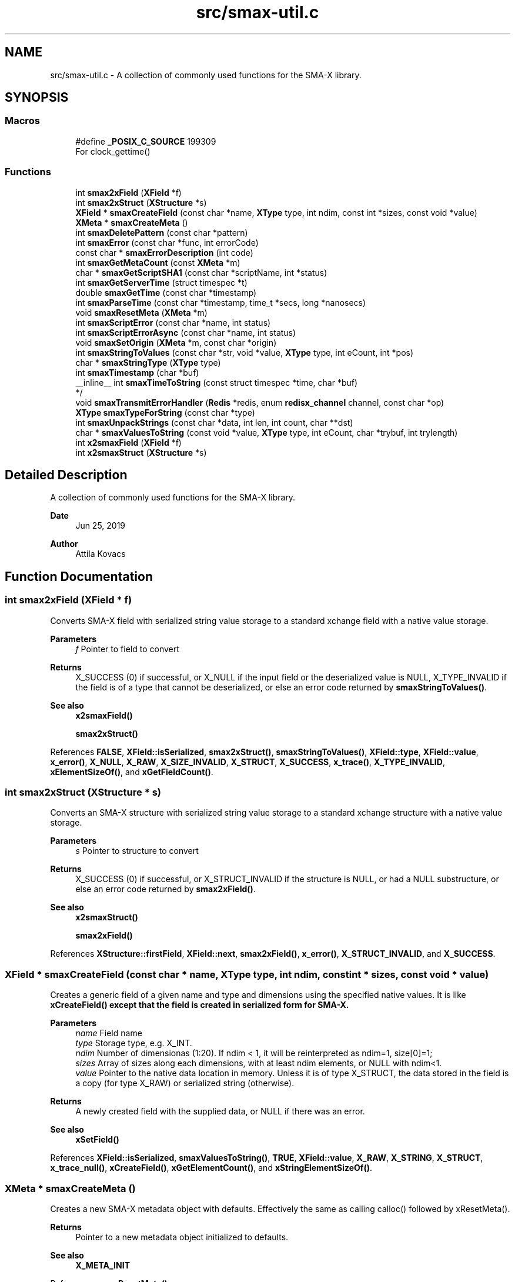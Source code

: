 .TH "src/smax-util.c" 3 "Version v0.9" "smax-clib" \" -*- nroff -*-
.ad l
.nh
.SH NAME
src/smax-util.c \- A collection of commonly used functions for the SMA-X library\&.  

.SH SYNOPSIS
.br
.PP
.SS "Macros"

.in +1c
.ti -1c
.RI "#define \fB_POSIX_C_SOURCE\fP   199309"
.br
.RI "For clock_gettime() "
.in -1c
.SS "Functions"

.in +1c
.ti -1c
.RI "int \fBsmax2xField\fP (\fBXField\fP *f)"
.br
.ti -1c
.RI "int \fBsmax2xStruct\fP (\fBXStructure\fP *s)"
.br
.ti -1c
.RI "\fBXField\fP * \fBsmaxCreateField\fP (const char *name, \fBXType\fP type, int ndim, const int *sizes, const void *value)"
.br
.ti -1c
.RI "\fBXMeta\fP * \fBsmaxCreateMeta\fP ()"
.br
.ti -1c
.RI "int \fBsmaxDeletePattern\fP (const char *pattern)"
.br
.ti -1c
.RI "int \fBsmaxError\fP (const char *func, int errorCode)"
.br
.ti -1c
.RI "const char * \fBsmaxErrorDescription\fP (int code)"
.br
.ti -1c
.RI "int \fBsmaxGetMetaCount\fP (const \fBXMeta\fP *m)"
.br
.ti -1c
.RI "char * \fBsmaxGetScriptSHA1\fP (const char *scriptName, int *status)"
.br
.ti -1c
.RI "int \fBsmaxGetServerTime\fP (struct timespec *t)"
.br
.ti -1c
.RI "double \fBsmaxGetTime\fP (const char *timestamp)"
.br
.ti -1c
.RI "int \fBsmaxParseTime\fP (const char *timestamp, time_t *secs, long *nanosecs)"
.br
.ti -1c
.RI "void \fBsmaxResetMeta\fP (\fBXMeta\fP *m)"
.br
.ti -1c
.RI "int \fBsmaxScriptError\fP (const char *name, int status)"
.br
.ti -1c
.RI "int \fBsmaxScriptErrorAsync\fP (const char *name, int status)"
.br
.ti -1c
.RI "void \fBsmaxSetOrigin\fP (\fBXMeta\fP *m, const char *origin)"
.br
.ti -1c
.RI "int \fBsmaxStringToValues\fP (const char *str, void *value, \fBXType\fP type, int eCount, int *pos)"
.br
.ti -1c
.RI "char * \fBsmaxStringType\fP (\fBXType\fP type)"
.br
.ti -1c
.RI "int \fBsmaxTimestamp\fP (char *buf)"
.br
.ti -1c
.RI "__inline__ int \fBsmaxTimeToString\fP (const struct timespec *time, char *buf)"
.br
.RI "*/ "
.ti -1c
.RI "void \fBsmaxTransmitErrorHandler\fP (\fBRedis\fP *redis, enum \fBredisx_channel\fP channel, const char *op)"
.br
.ti -1c
.RI "\fBXType\fP \fBsmaxTypeForString\fP (const char *type)"
.br
.ti -1c
.RI "int \fBsmaxUnpackStrings\fP (const char *data, int len, int count, char **dst)"
.br
.ti -1c
.RI "char * \fBsmaxValuesToString\fP (const void *value, \fBXType\fP type, int eCount, char *trybuf, int trylength)"
.br
.ti -1c
.RI "int \fBx2smaxField\fP (\fBXField\fP *f)"
.br
.ti -1c
.RI "int \fBx2smaxStruct\fP (\fBXStructure\fP *s)"
.br
.in -1c
.SH "Detailed Description"
.PP 
A collection of commonly used functions for the SMA-X library\&. 


.PP
\fBDate\fP
.RS 4
Jun 25, 2019 
.RE
.PP
\fBAuthor\fP
.RS 4
Attila Kovacs 
.RE
.PP

.SH "Function Documentation"
.PP 
.SS "int smax2xField (\fBXField\fP * f)"
Converts SMA-X field with serialized string value storage to a standard xchange field with a native value storage\&.
.PP
\fBParameters\fP
.RS 4
\fIf\fP Pointer to field to convert 
.RE
.PP
\fBReturns\fP
.RS 4
X_SUCCESS (0) if successful, or X_NULL if the input field or the deserialized value is NULL, X_TYPE_INVALID if the field is of a type that cannot be deserialized, or else an error code returned by \fBsmaxStringToValues()\fP\&.
.RE
.PP
\fBSee also\fP
.RS 4
\fBx2smaxField()\fP 
.PP
\fBsmax2xStruct()\fP 
.RE
.PP

.PP
References \fBFALSE\fP, \fBXField::isSerialized\fP, \fBsmax2xStruct()\fP, \fBsmaxStringToValues()\fP, \fBXField::type\fP, \fBXField::value\fP, \fBx_error()\fP, \fBX_NULL\fP, \fBX_RAW\fP, \fBX_SIZE_INVALID\fP, \fBX_STRUCT\fP, \fBX_SUCCESS\fP, \fBx_trace()\fP, \fBX_TYPE_INVALID\fP, \fBxElementSizeOf()\fP, and \fBxGetFieldCount()\fP\&.
.SS "int smax2xStruct (\fBXStructure\fP * s)"
Converts an SMA-X structure with serialized string value storage to a standard xchange structure with a native value storage\&.
.PP
\fBParameters\fP
.RS 4
\fIs\fP Pointer to structure to convert 
.RE
.PP
\fBReturns\fP
.RS 4
X_SUCCESS (0) if successful, or X_STRUCT_INVALID if the structure is NULL, or had a NULL substructure, or else an error code returned by \fBsmax2xField()\fP\&.
.RE
.PP
\fBSee also\fP
.RS 4
\fBx2smaxStruct()\fP 
.PP
\fBsmax2xField()\fP 
.RE
.PP

.PP
References \fBXStructure::firstField\fP, \fBXField::next\fP, \fBsmax2xField()\fP, \fBx_error()\fP, \fBX_STRUCT_INVALID\fP, and \fBX_SUCCESS\fP\&.
.SS "\fBXField\fP * smaxCreateField (const char * name, \fBXType\fP type, int ndim, const int * sizes, const void * value)"
Creates a generic field of a given name and type and dimensions using the specified native values\&. It is like \fC\fBxCreateField()\fP\fP except that the field is created in serialized form for SMA-X\&.
.PP
\fBParameters\fP
.RS 4
\fIname\fP Field name 
.br
\fItype\fP Storage type, e\&.g\&. X_INT\&. 
.br
\fIndim\fP Number of dimensionas (1:20)\&. If ndim < 1, it will be reinterpreted as ndim=1, size[0]=1; 
.br
\fIsizes\fP Array of sizes along each dimensions, with at least ndim elements, or NULL with ndim<1\&. 
.br
\fIvalue\fP Pointer to the native data location in memory\&. Unless it is of type X_STRUCT, the data stored in the field is a copy (for type X_RAW) or serialized string (otherwise)\&.
.RE
.PP
\fBReturns\fP
.RS 4
A newly created field with the supplied data, or NULL if there was an error\&.
.RE
.PP
\fBSee also\fP
.RS 4
\fBxSetField()\fP 
.RE
.PP

.PP
References \fBXField::isSerialized\fP, \fBsmaxValuesToString()\fP, \fBTRUE\fP, \fBXField::value\fP, \fBX_RAW\fP, \fBX_STRING\fP, \fBX_STRUCT\fP, \fBx_trace_null()\fP, \fBxCreateField()\fP, \fBxGetElementCount()\fP, and \fBxStringElementSizeOf()\fP\&.
.SS "\fBXMeta\fP * smaxCreateMeta ()"
Creates a new SMA-X metadata object with defaults\&. Effectively the same as calling calloc() followed by xResetMeta()\&.
.PP
\fBReturns\fP
.RS 4
Pointer to a new metadata object initialized to defaults\&.
.RE
.PP
\fBSee also\fP
.RS 4
\fBX_META_INIT\fP 
.RE
.PP

.PP
References \fBsmaxResetMeta()\fP\&.
.SS "int smaxDeletePattern (const char * pattern)"
Deletes variables and metadata from SMA-X\&.
.PP
\fBParameters\fP
.RS 4
\fIpattern\fP Glob variable name pattern 
.RE
.PP
\fBReturns\fP
.RS 4
The number of variables deleted from the SQL DB 
.RE
.PP

.PP
References \fBsmaxGetRedis()\fP, \fBx_error()\fP, \fBX_NULL\fP, and \fBX_SEP\fP\&.
.SS "int smaxError (const char * func, int errorCode)"
Prints a descriptive error message to stderr, and returns the error code\&.
.PP
\fBParameters\fP
.RS 4
\fIfunc\fP String that describes the function or location where the error occurred\&. 
.br
\fIerrorCode\fP Error code that describes the failure\&.
.RE
.PP
\fBReturns\fP
.RS 4
Same error code as specified on input\&. 
.RE
.PP

.PP
References \fBredisxError()\fP, \fBsmaxErrorDescription()\fP, \fBX_NO_SERVICE\fP, and \fBxDebug\fP\&.
.SS "const char * smaxErrorDescription (int code)"
Returns a string description for one of the RM error codes\&.
.PP
\fBParameters\fP
.RS 4
\fIcode\fP One of the error codes defined in '\fBxchange\&.h\fP' or in '\fBsmax\&.h\fP' (e\&.g\&. X_NO_PIPELINE) 
.RE
.PP

.PP
References \fBredisxErrorDescription()\fP\&.
.SS "int smaxGetMetaCount (const \fBXMeta\fP * m)"
Returns the number of elements stored from a metadata\&.
.PP
\fBParameters\fP
.RS 4
\fIm\fP pointer to metadata that defines the dimension and shape of elements\&. 
.RE
.PP
\fBReturns\fP
.RS 4
the total number of elements represented by the metadata 
.RE
.PP

.PP
References \fBXMeta::storeDim\fP, \fBXMeta::storeSizes\fP, and \fBxGetElementCount()\fP\&.
.SS "char * smaxGetScriptSHA1 (const char * scriptName, int * status)"
Gets the SHA1 script ID for the currently loaded script with the specified name\&.
.PP
\fBParameters\fP
.RS 4
\fIscriptName\fP Case-sensitive name of the script, e\&.g\&. 'GetStruct'\&. 
.br
\fIstatus\fP Pointer int which to return status, which is X_SUCCESS if the SHA1 id was successfully obtained, or else an appropriate error code\&.
.RE
.PP
\fBReturns\fP
.RS 4
String buffer with the SHA1 key or NULL if it could not be retrieved\&. (The caller is responsible freeing the buffer after use\&.) 
.RE
.PP

.PP
References \fBredisxCheckDestroyRESP()\fP, \fBredisxDestroyRESP()\fP, \fBredisxRequest()\fP, \fBRESP_BULK_STRING\fP, \fBSMAX_SCRIPTS\fP, \fBsmaxGetRedis()\fP, \fBRESP::value\fP, \fBx_error()\fP, \fBX_NAME_INVALID\fP, and \fBx_trace_null()\fP\&.
.SS "int smaxGetServerTime (struct timespec * t)"
Returns the current time on the \fBRedis\fP server instance\&.
.PP
\fBParameters\fP
.RS 4
\fIt\fP Pointer to a timespec structure in which to return the server time\&. 
.RE
.PP
\fBReturns\fP
.RS 4
X_SUCCESS (0) if successful, or X_NO_INIT if not connected to SMA-X, or X_NULL if either argument is NULL, or X_PARSE_ERROR if could not parse the response, or another error returned by \fBredisxCheckRESP()\fP\&. 
.RE
.PP

.PP
References \fBredisxGetTime()\fP, \fBsmaxGetRedis()\fP, and \fBX_SUCCESS\fP\&.
.SS "double smaxGetTime (const char * timestamp)"
Returns the a sub-second precision UNIX time value for the given SMA-X timestamp
.PP
\fBParameters\fP
.RS 4
\fItimestamp\fP The string timestamp returned by SMA-X
.RE
.PP
\fBReturns\fP
.RS 4
Corresponding UNIX time with sub-second precision, or NAN if the input could not be parsed\&. 
.RE
.PP

.PP
References \fBNAN\fP, \fBsmaxParseTime()\fP, \fBx_error()\fP, \fBX_NULL\fP, and \fBx_trace()\fP\&.
.SS "int smaxParseTime (const char * timestamp, time_t * secs, long * nanosecs)"
Parses a timestamp into broken-down UNIX time\&.
.PP
\fBParameters\fP
.RS 4
\fItimestamp\fP Timestamp string as returned in redis queries; 
.br
\fIsecs\fP Pointer to the returned UNIX time (seconds)\&. 
.br
\fInanosecs\fP Pointer to the retuned sub-second remainder as nanoseconds, or NULL if nor requested\&.
.RE
.PP
\fBReturns\fP
.RS 4
\fBX_SUCCESS(0)\fP if the timestamp was successfully parsed\&. X_NULL if there was no timestamp (empty or invalid string), or the \fCsecs\fP argument is NULL\&. X_PARSE_ERROR if the seconds could not be parsed\&. 1 if there was an error parsing the nanosec part\&. X_NULL if the secs arhument is NULL 
.RE
.PP

.PP
References \fBx_error()\fP, \fBX_NULL\fP, \fBX_PARSE_ERROR\fP, and \fBX_SUCCESS\fP\&.
.SS "void smaxResetMeta (\fBXMeta\fP * m)"
Set metadata to their default values\&. After resetting the supplied metadata will have exactly the same content as if it were initialized with the X_META_INIT macro\&.
.PP
\fBParameters\fP
.RS 4
\fIm\fP Pointer to the metadata that is to be cleared\&.
.RE
.PP
\fBSee also\fP
.RS 4
\fBX_META_INIT\fP 
.RE
.PP

.PP
References \fBX_META_INIT\fP\&.
.SS "int smaxScriptError (const char * name, int status)"
SMA-X error handler for when the LUA scripts do not execute\&. It prints a message to stderr, then depending on whether SMA-X is in resilient mode, it will try to reconnect to SMA-X in the background, or else exits the program with X_NO_SERVICE\&. You must not call this function with a locked config mutex (via smaxConfigLock())\&. Instead use the async version of this function after smaxConfigLock()\&.
.PP
\fBParameters\fP
.RS 4
\fIname\fP The name of the calling function or name of script (whichever is more informative)\&. 
.br
\fIstatus\fP An approprioate error code from \fBxchange\&.h\fP to indicate the type of error\&.
.RE
.PP
\fBSee also\fP
.RS 4
\fBsmaxScriptErrorAsync()\fP 
.PP
\fBsmaxSetResilient()\fP 
.RE
.PP

.PP
References \fBsmaxScriptErrorAsync()\fP\&.
.SS "int smaxScriptErrorAsync (const char * name, int status)"
Same as \fBsmaxScriptError()\fP, but can be used after smaxConfigLock()\&.
.PP
\fBParameters\fP
.RS 4
\fIname\fP The name of the calling function or name of script (whichever is more informative)\&. 
.br
\fIstatus\fP An approprioate error code from \fBxchange\&.h\fP to indicate the type of error\&.
.RE
.PP
\fBSee also\fP
.RS 4
\fBsmaxScriptError()\fP 
.PP
\fBsmaxSetResilient()\fP 
.RE
.PP

.PP
References \fBsmaxErrorDescription()\fP, \fBsmaxIsConnected()\fP, \fBsmaxIsResilient()\fP, \fBTRUE\fP, \fBX_FAILURE\fP, \fBX_NO_SERVICE\fP, and \fBX_NULL\fP\&.
.SS "void smaxSetOrigin (\fBXMeta\fP * m, const char * origin)"
Sets the 'origin' field of an SMA-X metadata to the specified value, truncating as necessary to fit into the allotted fixed storage\&.
.PP
\fBParameters\fP
.RS 4
\fIorigin\fP The origination information, usually as hostname:progname 
.br
\fIm\fP Pointer to metadata to set\&. 
.RE
.PP

.PP
References \fBXMeta::origin\fP, and \fBSMAX_ORIGIN_LENGTH\fP\&.
.SS "int smaxStringToValues (const char * str, void * value, \fBXType\fP type, int eCount, int * pos)"
Deserializes a string to binary values\&.
.PP
\fBParameters\fP
.RS 4
\fIstr\fP Serialized ASCII representation of the data (as stored by \fBRedis\fP)\&.
.br
\fIvalue\fP Pointer to the buffer that will hold the binary values\&. The caller is responsible for ensuring the buffer is sufficiently sized for holding the data for the given variable\&.
.br
\fItype\fP Share type, e\&.g\&. X_INT\&. The types X_RAW, X_STRUCT are not supported by this function\&.
.br
\fIeCount\fP Number of elements to retrieve\&. Ignored for X_STRUCT\&.
.br
\fIpos\fP Parse position, i\&.e\&. the number of characters parsed from the input string\&.\&.\&.
.RE
.PP
\fBReturns\fP
.RS 4
Number of elements successfully parsed, or a negative error code: 
.PP
.nf
                        X_NULL               If the value or str argument is NULL\&.
                        X_TYPE_INVALID       If the type is not supported\&.
                        X_SIZE_INVALID       If size is invalid (e\&.g\&. X_RAW, X_STRUCT)
                        X_PARSE_ERROR        If the tokens could not be parsed in the format expected

.fi
.PP
 
.RE
.PP

.PP
References \fBsmaxUnpackStrings()\fP, \fBX_BOOLEAN\fP, \fBX_BYTE\fP, \fBX_BYTE_HEX\fP, \fBX_DOUBLE\fP, \fBx_error()\fP, \fBX_FLOAT\fP, \fBX_INT\fP, \fBX_INT_HEX\fP, \fBX_LONG\fP, \fBX_LONG_HEX\fP, \fBX_NULL\fP, \fBX_RAW\fP, \fBX_SHORT\fP, \fBX_SHORT_HEX\fP, \fBX_SIZE_INVALID\fP, \fBX_STRING\fP, \fBX_STRUCT\fP, \fBx_trace()\fP, \fBX_TYPE_INVALID\fP, \fBxElementSizeOf()\fP, \fBxIsCharSequence()\fP, \fBxParseBoolean()\fP, \fBxParseDouble()\fP, and \fBxZero()\fP\&.
.SS "char * smaxStringType (\fBXType\fP type)"
Returns the string type for a given XType argument as a constant expression\&. For examples X_LONG -> 'int64'\&.
.PP
\fBParameters\fP
.RS 4
\fItype\fP SMA-X type, e\&.g\&. X_FLOAT
.RE
.PP
\fBReturns\fP
.RS 4
Corresponding string type, e\&.g\&. 'float'\&. (Default is 'string' -- since typically anything can be represented as strings\&.)
.RE
.PP
\fBSee also\fP
.RS 4
\fBsmaxTypeForString()\fP 
.RE
.PP

.PP
References \fBX_BOOLEAN\fP, \fBX_BYTE\fP, \fBX_BYTE_HEX\fP, \fBX_DOUBLE\fP, \fBx_error()\fP, \fBX_FLOAT\fP, \fBX_INT\fP, \fBX_INT_HEX\fP, \fBX_LONG\fP, \fBX_LONG_HEX\fP, \fBX_RAW\fP, \fBX_SHORT\fP, \fBX_SHORT_HEX\fP, \fBX_STRING\fP, \fBX_STRUCT\fP, and \fBX_UNKNOWN\fP\&.
.SS "int smaxTimestamp (char * buf)"
Prints the current time into the supplied buffer with subsecond precision\&.
.PP
\fBParameters\fP
.RS 4
\fIbuf\fP Pointer to string buffer, must be at least X_TIMESTAMP_LENGTH in size\&.
.RE
.PP
\fBReturns\fP
.RS 4
Number of characters printed, not including the terminating '\\0', or else an error code (<0) if the \fCbuf\fP argument is NULL\&. 
.RE
.PP

.PP
References \fBsmaxTimeToString()\fP\&.
.SS "__inline__ int smaxTimeToString (const struct timespec * time, char * buf)"

.PP
*/ Prints the given UNIX time into the supplied buffer with subsecond precision\&.
.PP
\fBParameters\fP
.RS 4
\fItime\fP Pointer to time value\&. 
.br
\fIbuf\fP Pointer to string buffer, must be at least X_TIMESTAMP_LENGTH in size\&.
.RE
.PP
\fBReturns\fP
.RS 4
Number of characters printed, not including the terminating '\\0', or else an error code (<0) if the \fCbuf\fP argument is NULL\&. 
.RE
.PP

.PP
References \fBx_error()\fP, and \fBX_NULL\fP\&.
.SS "void smaxTransmitErrorHandler (\fBRedis\fP * redis, enum \fBredisx_channel\fP channel, const char * op)"
The SMA-X error handler for \fBRedis\fP transmit (send or receive) errors\&. It prints a message to stderr, then depending on whether SMA-X is in resilient mode, it will try to reconnect to SMA-X in the background, or else exits the program with X_NO_SERVICE\&.
.PP
\fBParameters\fP
.RS 4
\fIredis\fP The \fBRedis\fP instance in which the error occurred\&. In case of SMA-X this will always be the \fBRedis\fP instance used by SMA-X\&. 
.br
\fIchannel\fP The \fBRedis\fP channel index on which the error occured, such as REDIS_INTERAVTIVE_CHANNEL 
.br
\fIop\fP The operation during which the error occurred, e\&.g\&. 'send' or 'read'\&.
.RE
.PP
\fBSee also\fP
.RS 4
\fBsmaxSetResilient()\fP 
.PP
redisxSetTrasmitErrorHandler() 
.RE
.PP

.PP
References \fBsmaxGetRedis()\fP, \fBsmaxIsResilient()\fP, \fBTRUE\fP, \fBX_FAILURE\fP, and \fBX_NO_SERVICE\fP\&.
.SS "\fBXType\fP smaxTypeForString (const char * type)"
Returns the XType for a given case-sensitive type string\&. For example 'float' -> X_FLOAT\&. The value 'raw' will return X_RAW\&.
.PP
\fBParameters\fP
.RS 4
\fItype\fP String type, e\&.g\&. 'struct'\&.
.RE
.PP
\fBReturns\fP
.RS 4
Corresponding XType, e\&.g\&. X_STRUCT\&. (The default return value is X_RAW, since all \fBRedis\fP values can be represented as raw strings\&.)
.RE
.PP
\fBSee also\fP
.RS 4
\fBsmaxStringType()\fP 
.RE
.PP

.PP
References \fBX_BOOLEAN\fP, \fBX_BYTE\fP, \fBX_DOUBLE\fP, \fBx_error()\fP, \fBX_FLOAT\fP, \fBX_INT\fP, \fBX_LONG\fP, \fBX_RAW\fP, \fBX_SHORT\fP, \fBX_STRING\fP, \fBX_STRUCT\fP, and \fBX_UNKNOWN\fP\&.
.SS "int smaxUnpackStrings (const char * data, int len, int count, char ** dst)"
Returns an array of dynamically allocated strings from a packed buffer of consecutive 0-terminated or '\\r'-separated string elements\&.
.PP
\fBParameters\fP
.RS 4
\fIdata\fP Pointer to the packed string data buffer\&. 
.br
\fIlen\fP length of packed string (excl\&. termination)\&. 
.br
\fIcount\fP Number of string elements expected\&. If fewer than that are found in the packed data, then the returned array of pointers will be padded with NULL\&. 
.br
\fIdst\fP An array of string pointers (of size 'count') which will point to dynamically allocated string (char*) elements\&. The array is assumed to be uninitialized, and elements will be allocated as necessary\&.
.RE
.PP
\fBReturns\fP
.RS 4
X_SUCCESS (0) if successful, or X_NULL if one of the argument pointers is NULL, or else X_INCOMPLETE if some of the components were too large to unpack (alloc error)\&. 
.RE
.PP

.PP
References \fBx_error()\fP, \fBX_INCOMPLETE\fP, \fBX_NULL\fP, and \fBX_SUCCESS\fP\&.
.SS "char * smaxValuesToString (const void * value, \fBXType\fP type, int eCount, char * trybuf, int trylength)"
Serializes binary values into a string representation (for \fBRedis\fP)\&.
.PP
\fBParameters\fP
.RS 4
\fIvalue\fP Pointer to an array of values, or NULL to produce all zeroes\&. If type is X_STRING value should be a pointer to a char** (array of string pointers), as opposed to X_CHAR(n), which expects a contiguous char* buffer with [n * eCount] length (Note, a char[eCount][n] is equivalent to such a char* buffer)\&.
.br
\fItype\fP Share type, e\&.g\&. X_DOUBLE\&. All type except X_STRUCT are supported\&.
.br
\fIeCount\fP Number of elements (ignored for X_RAW)\&.
.br
\fItrybuf\fP (optional) An optional pointer to a buffer that will be used if sufficient (can be NULL)\&.
.br
\fItrylength\fP (optional) Size of the optional buffer\&.
.RE
.PP
\fBReturns\fP
.RS 4
The pointer to the string buffer holding the ASCII values\&. It may be the supplied buffer (if sufficient), the input value (if type is X_RAW) or else a dynamically allocated buffer, or NULL if the key is malformed\&. If the returned value is neither the input value nor trybuf, then the caller is responsible for calling free() on the dynamically allocated buffer after use\&. 
.RE
.PP

.PP
References \fBX_BOOLEAN\fP, \fBX_BYTE\fP, \fBX_BYTE_HEX\fP, \fBX_DOUBLE\fP, \fBx_error()\fP, \fBX_FLOAT\fP, \fBX_INT\fP, \fBX_INT_HEX\fP, \fBX_LONG\fP, \fBX_LONG_HEX\fP, \fBX_RAW\fP, \fBX_SHORT\fP, \fBX_SHORT_HEX\fP, \fBX_STRING\fP, \fBX_STRUCT\fP, \fBx_trace_null()\fP, \fBX_UNKNOWN\fP, \fBxElementSizeOf()\fP, \fBxIsCharSequence()\fP, \fBxPrintDouble()\fP, \fBxPrintFloat()\fP, and \fBxStringElementSizeOf()\fP\&.
.SS "int x2smaxField (\fBXField\fP * f)"
Converts a standard xchange field (with a native value storage) to an SMA-X field with serialized string value storage\&.
.PP
\fBParameters\fP
.RS 4
\fIf\fP Pointer to field to convert 
.RE
.PP
\fBReturns\fP
.RS 4
X_SUCCESS (0) if successful, or X_NULL if the input field or the serialized value is NULL\&.
.RE
.PP
\fBSee also\fP
.RS 4
\fBsmax2xField()\fP 
.PP
\fBx2smaxStruct()\fP 
.RE
.PP

.PP
References \fBXField::isSerialized\fP, \fBsmaxValuesToString()\fP, \fBTRUE\fP, \fBXField::type\fP, \fBXField::value\fP, \fBx2smaxStruct()\fP, \fBx_error()\fP, \fBX_NULL\fP, \fBX_RAW\fP, \fBX_STRUCT\fP, \fBX_SUCCESS\fP, \fBx_trace()\fP, and \fBxGetFieldCount()\fP\&.
.SS "int x2smaxStruct (\fBXStructure\fP * s)"
Converts a standard xchange structure (with a native value storage) to an SMA-X structure with serialized string value storage\&.
.PP
\fBParameters\fP
.RS 4
\fIs\fP Pointer to structure to convert 
.RE
.PP
\fBReturns\fP
.RS 4
X_SUCCESS (0) if successful, or X_STRUCT_INVALID if the structure is NULL, or had a NULL substructure\&. X_NULL if there was a field that could not be converted\&.
.RE
.PP
\fBSee also\fP
.RS 4
\fBsmax2xStruct()\fP 
.PP
\fBx2smaxField()\fP 
.RE
.PP

.PP
References \fBXStructure::firstField\fP, \fBXField::next\fP, \fBx2smaxField()\fP, \fBx_error()\fP, \fBX_STRUCT_INVALID\fP, and \fBX_SUCCESS\fP\&.
.SH "Author"
.PP 
Generated automatically by Doxygen for smax-clib from the source code\&.
